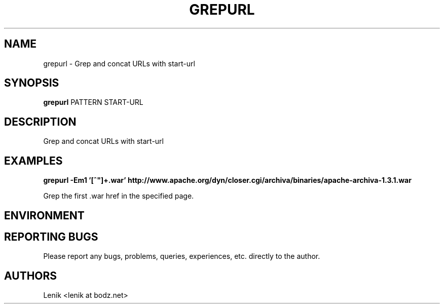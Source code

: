 .\"
.\"
.\" grepurl.man - grepurl manpage
.\" Copyright (C) 2010 Lenik (谢继雷)
.\"
.\" This program is free software; you can redistribute it and/or modify
.\" it under the terms of the GNU General Public License as published by
.\" the Free Software Foundation; either version 2 of the License, or
.\" (at your option) any later version.
.\"
.\" This program is distributed in the hope that it will be useful,
.\" but WITHOUT ANY WARRANTY; without even the implied warranty of
.\" MERCHANTABILITY or FITNESS FOR A PARTICULAR PURPOSE.  See the
.\" GNU General Public License for more details.
.\" You should have received a copy of the GNU General Public License
.\" along with this program; if not, write to the Free Software
.\" Foundation, Inc., 59 Temple Place, Suite 330, Boston, MA  02111-1307  USA
.\"
.TH GREPURL 1
.SH NAME
grepurl \- Grep and concat URLs with start-url
.SH SYNOPSIS
.B grepurl
PATTERN START-URL
.SH DESCRIPTION
Grep and concat URLs with start-url

.SH EXAMPLES

.B
grepurl -Em1 '[^"]+\.war' http://www.apache.org/dyn/closer.cgi/archiva/binaries/apache-archiva-1.3.1.war

.PP
Grep the first .war href in the specified page.

.SH ENVIRONMENT

.SH REPORTING BUGS
Please report any bugs, problems, queries, experiences, etc. directly to the author.

.SH AUTHORS
Lenik <lenik at bodz.net>
.br
